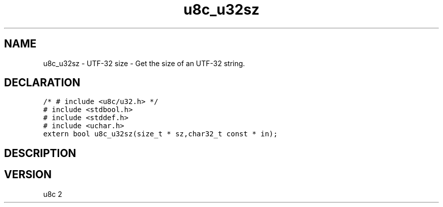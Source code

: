 .TH "u8c_u32sz" "3" "" "u8c" "u8c API Manual"
.SH NAME
.PP
u8c_u32sz - UTF-32 size - Get the size of an UTF-32 string.
.SH DECLARATION
.PP
.nf
\f[C]
/* # include <u8c/u32.h> */
# include <stdbool.h>
# include <stddef.h>
# include <uchar.h>
extern bool u8c_u32sz(size_t * sz,char32_t const * in);
\f[R]
.fi
.SH DESCRIPTION
.PP
.SH VERSION
.PP
u8c 2
